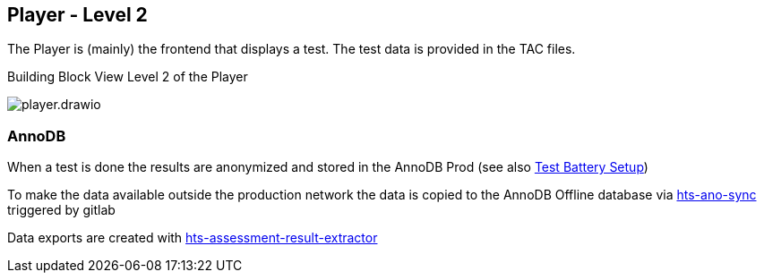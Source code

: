 == Player - Level 2

The Player is (mainly) the frontend that displays a test. The test data
is provided in the TAC files.

.Building Block View Level 2 of the Player
image:player.drawio.png[]

=== AnnoDB
When a test is done the results are anonymized and stored in the AnnoDB Prod (see also xref:../../06-runtime-view/runtime-view.adoc#_test_battery_setup[Test Battery Setup])

To make the data available outside the production network the data is copied to the AnnoDB Offline database via xref:hts-ano-sync/hts-ano-sync.adoc[hts-ano-sync] triggered by gitlab

Data exports are created with xref:hts-assessment-result-extractor/hts-assessment-result-extractor.adoc[hts-assessment-result-extractor]